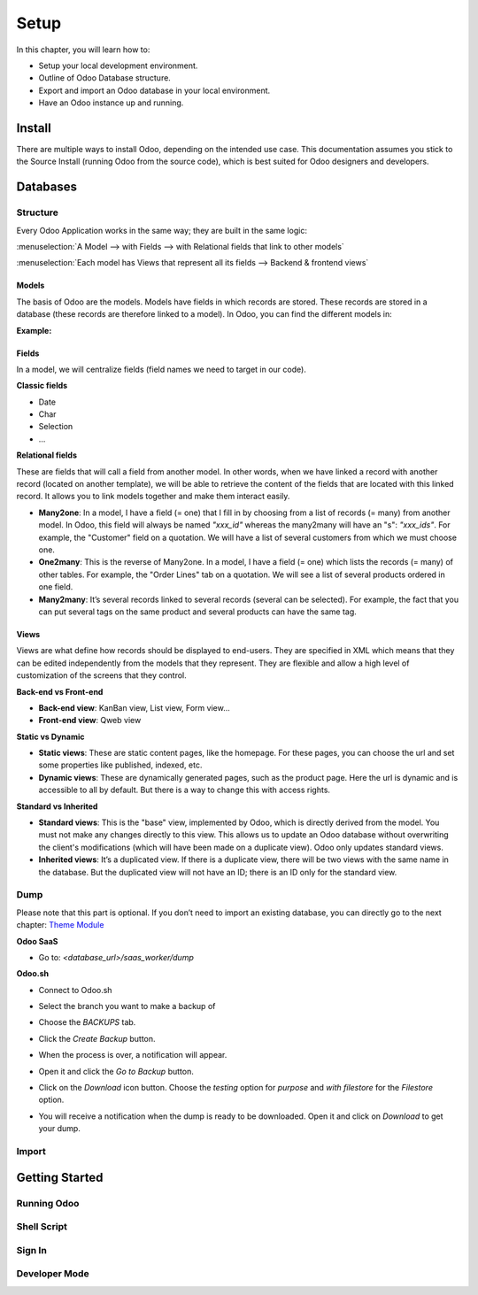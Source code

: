 =====
Setup
=====

In this chapter, you will learn how to:

- Setup your local development environment.
- Outline of Odoo Database structure.
- Export and import an Odoo database in your local environment.
- Have an Odoo instance up and running.

Install
=======

There are multiple ways to install Odoo, depending on the intended use case. This documentation
assumes you stick to the Source Install (running Odoo from the source code), which is best suited
for Odoo designers and developers.

.. seealso::
   :doc:`Installing Odoo <../../../administration/install/install>`

Databases
=========

Structure
---------

Every Odoo Application works in the same way; they are built in the same logic:

:menuselection:`A Model --> with Fields --> with Relational fields that link to other models`

:menuselection:`Each model has Views that represent all its fields --> Backend & frontend views`

Models
~~~~~~

The basis of Odoo are the models. Models have fields in which records are stored. These records are
stored in a database (these records are therefore linked to a model). In Odoo, you can find the
different models in:

**Example:**

.. image:: setup/models-page.png
    :alt: Models page

Fields
~~~~~~

In a model, we will centralize fields (field names we need to target in our code).

**Classic fields**

- Date
- Char
- Selection
- …

**Relational fields**

These are fields that will call a field from another model. In other words, when we have linked a
record with another record (located on another template), we will be able to retrieve the content of
the fields that are located with this linked record. It allows you to link models together and make
them interact easily.

- **Many2one**: In a model, I have a field (= one) that I fill in by choosing from a list of records
  (= many) from another model. In Odoo, this field will always be named `"xxx_id"` whereas the
  many2many will have an "s": `"xxx_ids"`. For example, the "Customer" field on a quotation. We will
  have a list of several customers from which we must choose one.
- **One2many**: This is the reverse of Many2one. In a model, I have a field (= one) which lists the
  records (= many) of other tables. For example, the "Order Lines" tab on a quotation. We will see a
  list of several products ordered in one field.
- **Many2many**: It’s several records linked to several records (several can be selected). For
  example, the fact that you can put several tags on the same product and several products can have
  the same tag.

Views
~~~~~

Views are what define how records should be displayed to end-users. They are specified in XML which
means that they can be edited independently from the models that they represent. They are flexible
and allow a high level of customization of the screens that they control.

**Back-end vs Front-end**

- **Back-end view**: KanBan view, List view, Form view...
- **Front-end view**: Qweb view

**Static vs Dynamic**

- **Static views**: These are static content pages, like the homepage. For these pages, you can
  choose the url and set some properties like published, indexed, etc.
- **Dynamic views**: These are dynamically generated pages, such as the product page. Here the url
  is dynamic and is accessible to all by default. But there is a way to change this with access
  rights.

**Standard vs Inherited**

- **Standard views**: This is the "base" view, implemented by Odoo, which is directly derived from
  the model. You must not make any changes directly to this view. This allows us to update an Odoo
  database without overwriting the client's modifications (which will have been made on a duplicate
  view). Odoo only updates standard views.
- **Inherited views**: It’s a duplicated view. If there is a duplicate view, there will be two views
  with the same name in the database. But the duplicated view will not have an ID; there is an ID
  only for the standard view.

Dump
----

Please note that this part is optional. If you don’t need to import an existing database, you can
directly go to the next chapter: `Theme Module <https://docs.google.com/document/d/1AUDx1rdOyxecQ0Errf-AB7_OwevaiOxcYYhIHajct_Y/edit#heading=h.f0h9qbqq40pb>`_

**Odoo SaaS**

- Go to: `<database_url>/saas_worker/dump`

**Odoo.sh**

- Connect to Odoo.sh
- Select the branch you want to make a backup of
- Choose the *BACKUPS* tab.
- Click the *Create Backup* button.
- When the process is over, a notification will appear.
- Open it and click the *Go to Backup* button.
- Click on the *Download* icon button. Choose the *testing* option for *purpose* and *with filestore*
  for the *Filestore* option.

  .. image:: setup/download-backup.png
    :alt: Download backup

- You will receive a notification when the dump is ready to be downloaded. Open it and click on
  *Download* to get your dump.

  .. image:: setup/database-backup.png
    :alt: Database backup


Import
------

Getting Started
===============

Running Odoo
------------

Shell Script
------------

Sign In
-------

Developer Mode
--------------

